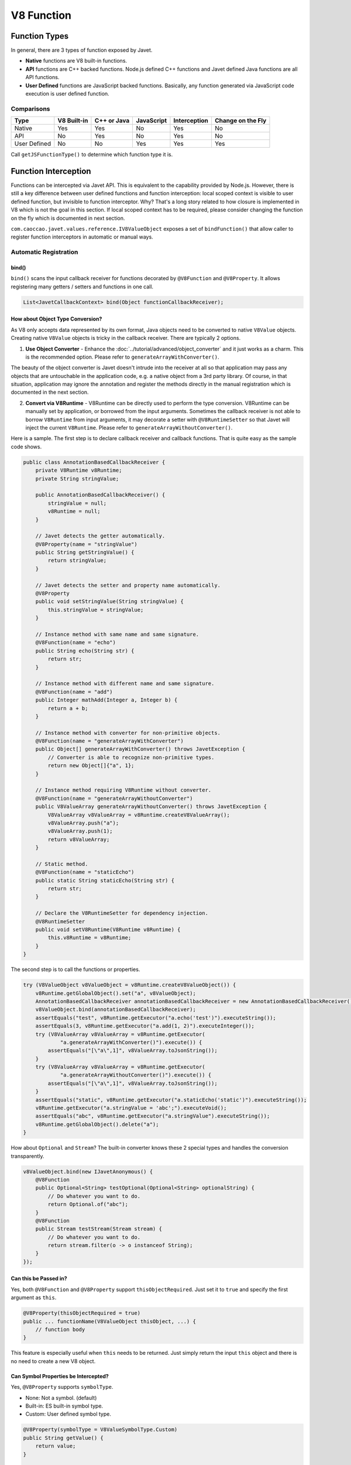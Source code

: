 ===========
V8 Function
===========

Function Types
==============

In general, there are 3 types of function exposed by Javet.

* **Native** functions are V8 built-in functions.
* **API** functions are C++ backed functions. Node.js defined C++ functions and Javet defined Java functions are all API functions.
* **User Defined** functions are JavaScript backed functions. Basically, any function generated via JavaScript code execution is user defined function.

Comparisons
-----------

=============== =========== =========== =========== =============== ==================
Type            V8 Built-in C++ or Java JavaScript  Interception    Change on the Fly
=============== =========== =========== =========== =============== ==================
Native          Yes         Yes         No          Yes             No
API             No          Yes         No          Yes             No
User Defined    No          No          Yes         Yes             Yes
=============== =========== =========== =========== =============== ==================

Call ``getJSFunctionType()`` to determine which function type it is.

Function Interception
=====================

Functions can be intercepted via Javet API. This is equivalent to the capability provided by Node.js. However, there is still a key difference between user defined functions and function interception: local scoped context is visible to user defined function, but invisible to function interceptor. Why? That's a long story related to how closure is implemented in V8 which is not the goal in this section. If local scoped context has to be required, please consider changing the function on the fly which is documented in next section.

``com.caoccao.javet.values.reference.IV8ValueObject`` exposes a set of ``bindFunction()`` that allow caller to register function interceptors in automatic or manual ways.

Automatic Registration
----------------------

bind()
^^^^^^

``bind()`` scans the input callback receiver for functions decorated by ``@V8Function`` and ``@V8Property``. It allows registering many getters / setters and functions in one call.

.. code-block:: java

    List<JavetCallbackContext> bind(Object functionCallbackReceiver);

How about Object Type Conversion?
^^^^^^^^^^^^^^^^^^^^^^^^^^^^^^^^^

As V8 only accepts data represented by its own format, Java objects need to be converted to native ``V8Value`` objects. Creating native ``V8Value`` objects is tricky in the callback receiver. There are typically 2 options.

1. **Use Object Converter** - Enhance the :doc:`../tutorial/advanced/object_converter` and it just works as a charm. This is the recommended option. Please refer to ``generateArrayWithConverter()``.

The beauty of the object converter is Javet doesn't intrude into the receiver at all so that application may pass any objects that are untouchable in the application code, e.g. a native object from a 3rd party library. Of course, in that situation, application may ignore the annotation and register the methods directly in the manual registration which is documented in the next section.

2. **Convert via V8Runtime** - V8Runtime can be directly used to perform the type conversion. V8Runtime can be manually set by application, or borrowed from the input arguments. Sometimes the callback receiver is not able to borrow ``V8Runtime`` from input arguments, it may decorate a setter with ``@V8RuntimeSetter`` so that Javet will inject the current ``V8Runtime``. Please refer to ``generateArrayWithoutConverter()``.

Here is a sample. The first step is to declare callback receiver and callback functions. That is quite easy as the sample code shows.

.. code-block:: java

    public class AnnotationBasedCallbackReceiver {
        private V8Runtime v8Runtime;
        private String stringValue;

        public AnnotationBasedCallbackReceiver() {
            stringValue = null;
            v8Runtime = null;
        }

        // Javet detects the getter automatically.
        @V8Property(name = "stringValue")
        public String getStringValue() {
            return stringValue;
        }

        // Javet detects the setter and property name automatically.
        @V8Property
        public void setStringValue(String stringValue) {
            this.stringValue = stringValue;
        }

        // Instance method with same name and same signature.
        @V8Function(name = "echo")
        public String echo(String str) {
            return str;
        }

        // Instance method with different name and same signature.
        @V8Function(name = "add")
        public Integer mathAdd(Integer a, Integer b) {
            return a + b;
        }

        // Instance method with converter for non-primitive objects.
        @V8Function(name = "generateArrayWithConverter")
        public Object[] generateArrayWithConverter() throws JavetException {
            // Converter is able to recognize non-primitive types.
            return new Object[]{"a", 1};
        }

        // Instance method requiring V8Runtime without converter.
        @V8Function(name = "generateArrayWithoutConverter")
        public V8ValueArray generateArrayWithoutConverter() throws JavetException {
            V8ValueArray v8ValueArray = v8Runtime.createV8ValueArray();
            v8ValueArray.push("a");
            v8ValueArray.push(1);
            return v8ValueArray;
        }

        // Static method.
        @V8Function(name = "staticEcho")
        public static String staticEcho(String str) {
            return str;
        }

        // Declare the V8RuntimeSetter for dependency injection.
        @V8RuntimeSetter
        public void setV8Runtime(V8Runtime v8Runtime) {
            this.v8Runtime = v8Runtime;
        }
    }

The second step is to call the functions or properties.

.. code-block:: java

    try (V8ValueObject v8ValueObject = v8Runtime.createV8ValueObject()) {
        v8Runtime.getGlobalObject().set("a", v8ValueObject);
        AnnotationBasedCallbackReceiver annotationBasedCallbackReceiver = new AnnotationBasedCallbackReceiver();
        v8ValueObject.bind(annotationBasedCallbackReceiver);
        assertEquals("test", v8Runtime.getExecutor("a.echo('test')").executeString());
        assertEquals(3, v8Runtime.getExecutor("a.add(1, 2)").executeInteger());
        try (V8ValueArray v8ValueArray = v8Runtime.getExecutor(
                "a.generateArrayWithConverter()").execute()) {
            assertEquals("[\"a\",1]", v8ValueArray.toJsonString());
        }
        try (V8ValueArray v8ValueArray = v8Runtime.getExecutor(
                "a.generateArrayWithoutConverter()").execute()) {
            assertEquals("[\"a\",1]", v8ValueArray.toJsonString());
        }
        assertEquals("static", v8Runtime.getExecutor("a.staticEcho('static')").executeString());
        v8Runtime.getExecutor("a.stringValue = 'abc';").executeVoid();
        assertEquals("abc", v8Runtime.getExecutor("a.stringValue").executeString());
        v8Runtime.getGlobalObject().delete("a");
    }

How about ``Optional`` and ``Stream``? The built-in converter knows these 2 special types and handles the conversion transparently.

.. code-block:: java

    v8ValueObject.bind(new IJavetAnonymous() {
        @V8Function
        public Optional<String> testOptional(Optional<String> optionalString) {
            // Do whatever you want to do.
            return Optional.of("abc");
        }
        @V8Function
        public Stream testStream(Stream stream) {
            // Do whatever you want to do.
            return stream.filter(o -> o instanceof String);
        }
    });

Can **this** be Passed in?
^^^^^^^^^^^^^^^^^^^^^^^^^^

Yes, both ``@V8Function`` and ``@V8Property`` support ``thisObjectRequired``. Just set it to ``true`` and specify the first argument as ``this``.

.. code-block:: java

    @V8Property(thisObjectRequired = true)
    public ... functionName(V8ValueObject thisObject, ...) {
        // function body
    }

This feature is especially useful when ``this`` needs to be returned. Just simply return the input ``this`` object and there is no need to create a new V8 object.

Can Symbol Properties be Intercepted?
^^^^^^^^^^^^^^^^^^^^^^^^^^^^^^^^^^^^^

Yes, ``@V8Property`` supports ``symbolType``.

* None: Not a symbol. (default)
* Built-in: ES built-in symbol type.
* Custom: User defined symbol type.

.. code-block:: java

    @V8Property(symbolType = V8ValueSymbolType.Custom)
    public String getValue() {
        return value;
    }

    @V8Property(symbolType = V8ValueSymbolType.Custom)
    public void setValue(String value) {
        this.value = value;
    }

Be careful, Javet only supports symbols that are registered as global symbols in property interception.

How to Disable Properties or Functions?
^^^^^^^^^^^^^^^^^^^^^^^^^^^^^^^^^^^^^^^

As ``@V8Function`` and ``@V8Property`` are statically declared, there is no way of selectively disabling them. ``@V8BindEnabler`` is designed to give Javet a hint on which properties or functions are enabled. Here is a sample.

.. code-block:: java

    @V8Function
    public String disabledFunction() {
        return "I am a disabled function.";
    }

    @V8Property
    public String disabledProperty() {
        return "I am a disabled property.";
    }

    @V8BindEnabler
    public boolean isV8BindEnabled(String methodName) {
        if ("disabledFunction".equals(methodName) || "disabledProperty".equals(methodName)) {
            return false;
        }
        return true;
    }

``@V8BindEnabler`` can be used to decorate a method with signature ``boolean arbitraryMethod(String methodName)``. Javet calls that method by each method name for whether each method is enabled or not.

How to Unregister Properties or Functions?
^^^^^^^^^^^^^^^^^^^^^^^^^^^^^^^^^^^^^^^^^^

``unbind()`` follows the same way that ``bind()`` goes to unregister both properties and functions.

``unbindProperty()`` and ``unbindFunction()`` provide precise way of unregistering single property or function.

Manual Registration
-------------------

Manual registration allows the applications to have full control over every step of the function interception.

boolean bindFunction(String functionName, JavetCallbackContext javetCallbackContext)
^^^^^^^^^^^^^^^^^^^^^^^^^^^^^^^^^^^^^^^^^^^^^^^^^^^^^^^^^^^^^^^^^^^^^^^^^^^^^^^^^^^^

This method is for binding a Java code based function in semi-manual way. The caller is expected to do the following steps.

* Create a callback receiver.
* Find certain callback method in the callback receiver.
* Create ``JavetCallbackContext`` by the callback receiver and callback method.
* Bind the callback context to a V8 object via ``bindFunction``.
* Call the function to trigger the callback.

.. code-block:: java

    MockCallbackReceiver mockCallbackReceiver = new MockCallbackReceiver(v8Runtime);
    JavetCallbackContext javetCallbackContext = new JavetCallbackContext(
            mockCallbackReceiver, mockCallbackReceiver.getMethod("blank"));
    V8ValueObject globalObject = v8Runtime.getGlobalObject();
    globalObject.bindFunction("blank", javetCallbackContext);
    v8Runtime.getExecutor("blank();").executeVoid();
    globalObject.delete("blank");

boolean set(String key, V8Value value)
^^^^^^^^^^^^^^^^^^^^^^^^^^^^^^^^^^^^^^

This method is for binding a Java code based function in complete manual way. The caller is expected to do the following steps.

* Create a callback receiver.
* Find certain callback method in the callback receiver.
* Create ``JavetCallbackContext`` by the callback receiver and callback method.
* Create ``V8ValueFunction`` by ``JavetCallbackContext``.
* Bind the function to a V8 object via ``set``.
* Call the function to trigger the callback.

.. code-block:: java

    MockCallbackReceiver mockCallbackReceiver = new MockCallbackReceiver(v8Runtime);
    JavetCallbackContext javetCallbackContext = new JavetCallbackContext(
            mockCallbackReceiver, mockCallbackReceiver.getMethod("blank"));
    V8ValueObject globalObject = v8Runtime.getGlobalObject();
    try (V8ValueFunction v8ValueFunction = v8Runtime.createV8ValueFunction(javetCallbackContext);
            V8ValueObject a = v8Runtime.createV8ValueObject()) {
        globalObject.set("a", a);
        a.set("blank", v8ValueFunction);
        assertFalse(mockCallbackReceiver.isCalled());
        v8Runtime.getExecutor("a.blank();").executeVoid();
        assertTrue(mockCallbackReceiver.isCalled());
        a.delete("blank");
        globalObject.delete("a");
    }

boolean bindFunction(String functionName, String codeString)
^^^^^^^^^^^^^^^^^^^^^^^^^^^^^^^^^^^^^^^^^^^^^^^^^^^^^^^^^^^^

This method is for binding a JavaScript code based function.

.. code-block:: java

    v8Runtime.getGlobalObject().bindFunction("b", "(x) => x + 1;");
    assertEquals(2, v8Runtime.getExecutor("b(1);").executeInteger());
    v8Runtime.getGlobalObject().delete("b");

Type Mismatch
-------------

It is very easy to cause type mismatches in JavaScript. The Javet exception is so generic that applications may not be happy with it. So, how to customize the type mismatch exception? The recommended way is to declare the function signature to ``(V8Value... v8Values)`` or ``(Object... objects)``.

* Javet doesn't throw exceptions under this signature in all cases.
* Application is the one that performs the argument validation so that the error handling is completely customized.
* When dealing with ``V8Value...``, application is responsible for the type conversion.
* Variable arguments can be achieved under this signature so that a JavaScript function can be completely mirrored in Java.

Resource Management
-------------------

In the function callback, Javet manages the lifecycle of the input arguments and the return value. So, **DO NOT** close the input arguments, and **DO NOT** apply ``try-with-resource`` to the return value.

Summary
-------

Obviously, the automatic registration is much better than the manual registration. Please use them wisely.

Change a User Defined JavaScript Function on the Fly
====================================================

Why is Changing a User Defined JavaScript Function Important?
-------------------------------------------------------------

Functions can be changed on the fly at JavaScript code level via Javet API. Why to choose this approach? Because sometimes local scoped context is required which is usually called closure. E.g:

.. code-block:: javascript

    const a = function () {
        const b = 1;
        return () => b;
    }
    const x = a();
    console.log(x());
    // Output is: 1

Local const b is visible to the anonymous function at line 3, but invisible to the function interceptor. Javet provides a way of changing the function at JavaScript source code level so that local scoped context is still visible.

How to Change a User Defined JavaScript Function on the Fly?
------------------------------------------------------------

``getSourceCode()`` and ``setSourceCode(String sourceCode)`` are designed for getting and setting the source code. ``setSourceCode(String sourceCode)`` actually performs the follow steps.

.. code-block:: python

    def setSourceCode(sourceCode):
        existingSourceCode = v8Function.getSourceCode()
        (startPosition, endPosition) = v8Function.getPosition()
        newSourceCode = existingSourceCode[:startPosition] + sourceCode + existingSourceCode[endPosition:]
        v8Function.setSourceCode(newSourceCode)
        v8Function.setPosition(startPosition, startPosition + len(sourceCode))

Be careful, ``setSourceCode(String sourceCode)`` has radical impacts that may break the execution because all functions during one execution share the same source code but have their own positions. The following diagram shows the rough memory layout. Assuming function (4) has been changed to something else with position changed, function (1) and (2) will not be impacted because their positions remain the same, but function (3) will be broken because its end position is not changed to the end position of function (4) accordingly.

.. image:: ../resources/images/memory_layout_of_v8_function.png
    :alt: Memory Layout of V8 Function

Javet does not scan memory for all impacted function. So, it is caller's responsibility for restoring the original source code after invocation. The pseudo logic is as following.

.. code-block:: java

    originalSourceCode = v8ValueFunction.getSourceCode()
    v8ValueFunction.setSourceCode(sourceCode)
    v8ValueFunction.call(...)
    v8ValueFunction.setSourceCode(originalSourceCode)

Why does ``setSourceCode()`` sometimes return ``false``? Usually, that means the local scoped context hasn't been generated by V8. ``getJSScopeType().isClass() == true`` indicates that state. After ``callVoid(null)``, the local scoped context will be created with ``getJSScopeType().isFunction() == true`` and ``setSourceCode()`` will work. The pseudo logic is as following.

.. code-block:: java

    originalSourceCode = v8ValueFunction.getSourceCode()
    if (v8ValueFunction.getJSScopeType().isClass()) {
        try {
            v8ValueFunction.callVoid(null);
            // Now v8ValueFunction.getJSScopeType().isFunction() is true
        } catch (JavetException e) {
        }
    }
    v8ValueFunction.setSourceCode(sourceCode) // true
    v8ValueFunction.call(...)
    v8ValueFunction.setSourceCode(originalSourceCode)

The rough lifecycle of a V8 function is as following.

.. image:: ../resources/images/lifecycle_of_v8_function.png
    :alt: Lifecycle of V8 Function

What is the Source Code of a Function in V8?
--------------------------------------------

When V8 calculates start position of a function, it does not include the keyword ``function`` and function name. E.g.

.. code-block:: javascript

    function abc(a, b, c) { ... } // Source code is (a, b, c) { ... }

    (a, b, c) => { ... }          // Source code is (a, b, c) => { ... }

So, please always discard the keyword ``function`` and function name when calling ``setSourceCode()``.

Automatic Type Conversion
=========================

Javet is capable of automatically converting its internal ``V8Value`` to primitive types by inspecting the function signature. So, the following 4 functions are all the same and valid.

.. code-block:: java

    // Option 1
    public String echo(String str) {
        return str;
    }

    // Option 2
    public String echo(V8Value arg) {
        return arg == null ? null : arg.toString();
    }

    // Option 3
    public V8Value echo(String str) {
        return v8Runtime.createV8ValueString(str);
    }

    // Option 4
    public V8Value echo(V8Value arg) throws JavetException {
        return arg.toClone();
    }

    // All 4 functions above can be handled in Javet as the following function
    echo("123");

Primitive types can be in either primitive or object form in the method signature. Javet just automatically handles the type conversion and it is null safe.

* ``boolean``: ``boolean``, ``Boolean``, ``null`` ⟶️ ``false``, ``undefined`` ⟶️ ``false``.
* ``byte``, ``integer``, ``long``, ``Short``: ``int``, ``Integer``, ``long``, ``Long``, ``short``, ``Short``, ``byte``, ``Byte``, ``null`` ⟶️ ``0``, ``undefined`` ⟶️ ``0``.
* ``char``: ``char``, ``Char``, ``null`` ⟶️ ``\0``, ``undefined`` ⟶️ ``\0``.
* ``float``, ``double``: ``float``, ``Float``, ``double``, ``Double``, ``int``, ``Integer``, ``long``, ``Long``, ``short``, ``Short``, ``byte``, ``Byte``, ``null`` ⟶️ ``0``, ``undefined`` ⟶️ ``0``.

For instance: The following 4 functions are all the same and valid.

.. code-block:: java

    // Option 1
    public int echo(Integer i) {
        return i == null? 0: i.intValue();
    }

    // Option 2
    public Integer echo(int arg) {
        return Integer.valueOf(int);
    }

    // Option 3
    public V8ValueInteger echo(int i) {
        return new V8ValueInteger(i);
    }

    // Option 4
    public Integer echo(V8ValueInteger i) {
        return i == null? 0: i.getValue();
    }

Can the default values be changed in terms of null safety? Yes, :doc:`../tutorial/advanced/object_converter` allows overriding the default values.

Call vs. Invoke
===============

In one sentence, ``call()`` belongs to function and ``invoke()`` belongs to object.

Call
----

``call()`` is almost equivalent to ``Function.prototype.call()``. It allows the caller to specify receiver. Besides, Javet combines ``Function.prototype.call()`` and ``Function.prototype.apply()`` because Java is friendly to varargs.

.. code-block:: java

    func.call(object, a, b, c); // func.call(object, a, b, c); with V8 object returned
    func.callVoid(object, a, b, c); // func.call(object, a, b, c); without return
    func.callObject(object, a, b, c); // func.call(object, a, b, c); with Java object returned
    func.callPrimitive(object, a, b, c); // func.call(object, a, b, c); with Java primitive returned
    func.callAsConstructor(a, b, c); // new func(a, b, c);

Invoke
------

``invoke()`` takes function name and arguments, but not receiver because the object itself is the receiver. So the API is almost identical to ``call()`` except for the first argument.

.. code-block:: java

    object.invoke("func", a, b, c); // object.func(a, b, c); with V8 object returned
    object.invokeVoid("func", a, b, c); // object.func(a, b, c); without return
    object.invokeObject("func", a, b, c); // object.func(a, b, c); with Java object returned
    object.invokePrimitive("func", a, b, c); // object.func(a, b, c); with Java primitive returned

``invoke()`` is heavily used in Javet so that the JNI implementation can be dramatically simplified. In few extreme cases, V8 doesn't expose its C++ API and ``invoke()`` appears to be the only way. So, feel free to invoke all kinds of JS API despite of the deficit of Javet built-in API.

How about Bind?
---------------

``Function.prototype.bind()`` is simply a ``set()`` in Javet.

.. code-block:: java

    // func.bind(object); func(a, b, c); with return
    object.set("func", func); object.invoke("func", a, b, c);

    // func.bind(object); func(a, b, c); without return
    object.set("func", func); object.invokeVoid("func", a, b, c);

Please review the :extsource2:`test cases <../../src/test/java/com/caoccao/javet/values/reference/TestV8ValueFunction.java>` for more detail.
